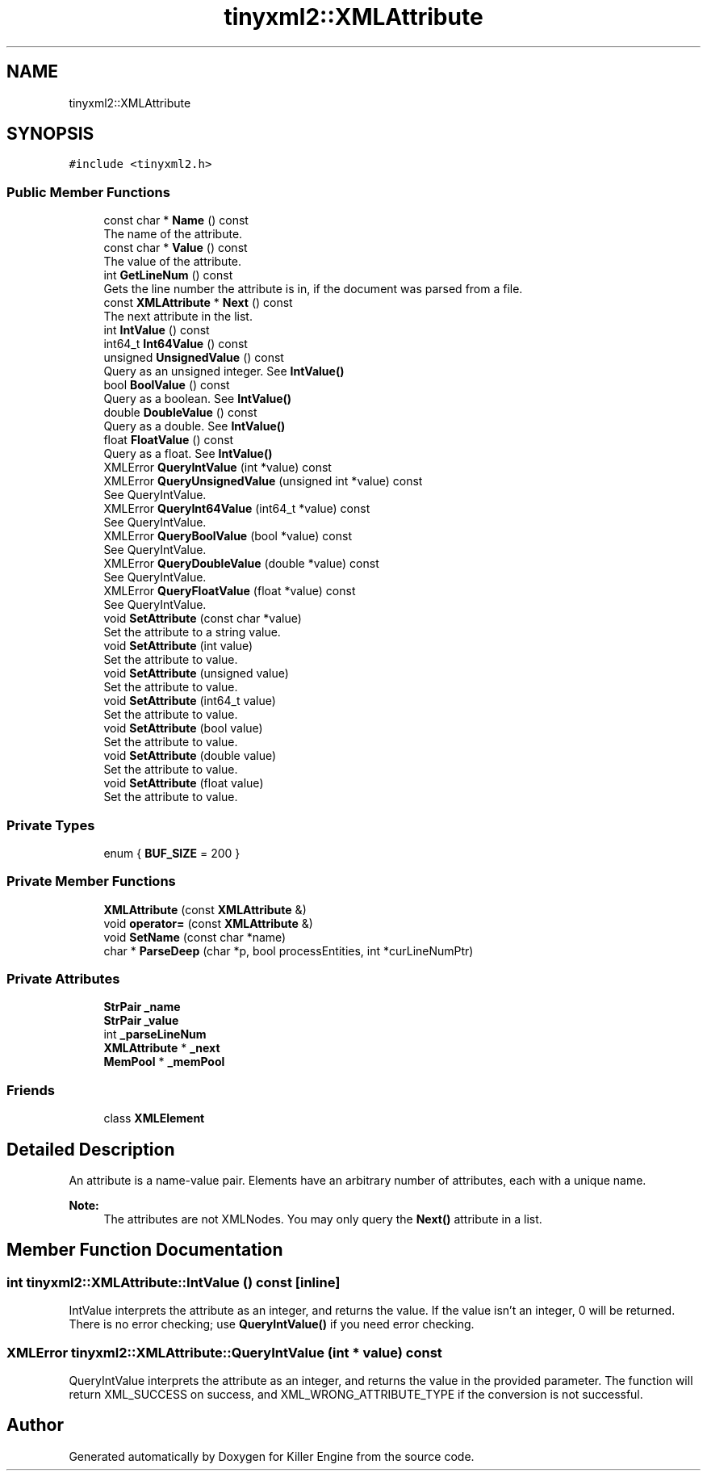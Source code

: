 .TH "tinyxml2::XMLAttribute" 3 "Sat Jul 7 2018" "Killer Engine" \" -*- nroff -*-
.ad l
.nh
.SH NAME
tinyxml2::XMLAttribute
.SH SYNOPSIS
.br
.PP
.PP
\fC#include <tinyxml2\&.h>\fP
.SS "Public Member Functions"

.in +1c
.ti -1c
.RI "const char * \fBName\fP () const"
.br
.RI "The name of the attribute\&. "
.ti -1c
.RI "const char * \fBValue\fP () const"
.br
.RI "The value of the attribute\&. "
.ti -1c
.RI "int \fBGetLineNum\fP () const"
.br
.RI "Gets the line number the attribute is in, if the document was parsed from a file\&. "
.ti -1c
.RI "const \fBXMLAttribute\fP * \fBNext\fP () const"
.br
.RI "The next attribute in the list\&. "
.ti -1c
.RI "int \fBIntValue\fP () const"
.br
.ti -1c
.RI "int64_t \fBInt64Value\fP () const"
.br
.ti -1c
.RI "unsigned \fBUnsignedValue\fP () const"
.br
.RI "Query as an unsigned integer\&. See \fBIntValue()\fP "
.ti -1c
.RI "bool \fBBoolValue\fP () const"
.br
.RI "Query as a boolean\&. See \fBIntValue()\fP "
.ti -1c
.RI "double \fBDoubleValue\fP () const"
.br
.RI "Query as a double\&. See \fBIntValue()\fP "
.ti -1c
.RI "float \fBFloatValue\fP () const"
.br
.RI "Query as a float\&. See \fBIntValue()\fP "
.ti -1c
.RI "XMLError \fBQueryIntValue\fP (int *value) const"
.br
.ti -1c
.RI "XMLError \fBQueryUnsignedValue\fP (unsigned int *value) const"
.br
.RI "See QueryIntValue\&. "
.ti -1c
.RI "XMLError \fBQueryInt64Value\fP (int64_t *value) const"
.br
.RI "See QueryIntValue\&. "
.ti -1c
.RI "XMLError \fBQueryBoolValue\fP (bool *value) const"
.br
.RI "See QueryIntValue\&. "
.ti -1c
.RI "XMLError \fBQueryDoubleValue\fP (double *value) const"
.br
.RI "See QueryIntValue\&. "
.ti -1c
.RI "XMLError \fBQueryFloatValue\fP (float *value) const"
.br
.RI "See QueryIntValue\&. "
.ti -1c
.RI "void \fBSetAttribute\fP (const char *value)"
.br
.RI "Set the attribute to a string value\&. "
.ti -1c
.RI "void \fBSetAttribute\fP (int value)"
.br
.RI "Set the attribute to value\&. "
.ti -1c
.RI "void \fBSetAttribute\fP (unsigned value)"
.br
.RI "Set the attribute to value\&. "
.ti -1c
.RI "void \fBSetAttribute\fP (int64_t value)"
.br
.RI "Set the attribute to value\&. "
.ti -1c
.RI "void \fBSetAttribute\fP (bool value)"
.br
.RI "Set the attribute to value\&. "
.ti -1c
.RI "void \fBSetAttribute\fP (double value)"
.br
.RI "Set the attribute to value\&. "
.ti -1c
.RI "void \fBSetAttribute\fP (float value)"
.br
.RI "Set the attribute to value\&. "
.in -1c
.SS "Private Types"

.in +1c
.ti -1c
.RI "enum { \fBBUF_SIZE\fP = 200 }"
.br
.in -1c
.SS "Private Member Functions"

.in +1c
.ti -1c
.RI "\fBXMLAttribute\fP (const \fBXMLAttribute\fP &)"
.br
.ti -1c
.RI "void \fBoperator=\fP (const \fBXMLAttribute\fP &)"
.br
.ti -1c
.RI "void \fBSetName\fP (const char *name)"
.br
.ti -1c
.RI "char * \fBParseDeep\fP (char *p, bool processEntities, int *curLineNumPtr)"
.br
.in -1c
.SS "Private Attributes"

.in +1c
.ti -1c
.RI "\fBStrPair\fP \fB_name\fP"
.br
.ti -1c
.RI "\fBStrPair\fP \fB_value\fP"
.br
.ti -1c
.RI "int \fB_parseLineNum\fP"
.br
.ti -1c
.RI "\fBXMLAttribute\fP * \fB_next\fP"
.br
.ti -1c
.RI "\fBMemPool\fP * \fB_memPool\fP"
.br
.in -1c
.SS "Friends"

.in +1c
.ti -1c
.RI "class \fBXMLElement\fP"
.br
.in -1c
.SH "Detailed Description"
.PP 
An attribute is a name-value pair\&. Elements have an arbitrary number of attributes, each with a unique name\&.
.PP
\fBNote:\fP
.RS 4
The attributes are not XMLNodes\&. You may only query the \fBNext()\fP attribute in a list\&. 
.RE
.PP

.SH "Member Function Documentation"
.PP 
.SS "int tinyxml2::XMLAttribute::IntValue () const\fC [inline]\fP"
IntValue interprets the attribute as an integer, and returns the value\&. If the value isn't an integer, 0 will be returned\&. There is no error checking; use \fBQueryIntValue()\fP if you need error checking\&. 
.SS "XMLError tinyxml2::XMLAttribute::QueryIntValue (int * value) const"
QueryIntValue interprets the attribute as an integer, and returns the value in the provided parameter\&. The function will return XML_SUCCESS on success, and XML_WRONG_ATTRIBUTE_TYPE if the conversion is not successful\&. 

.SH "Author"
.PP 
Generated automatically by Doxygen for Killer Engine from the source code\&.
